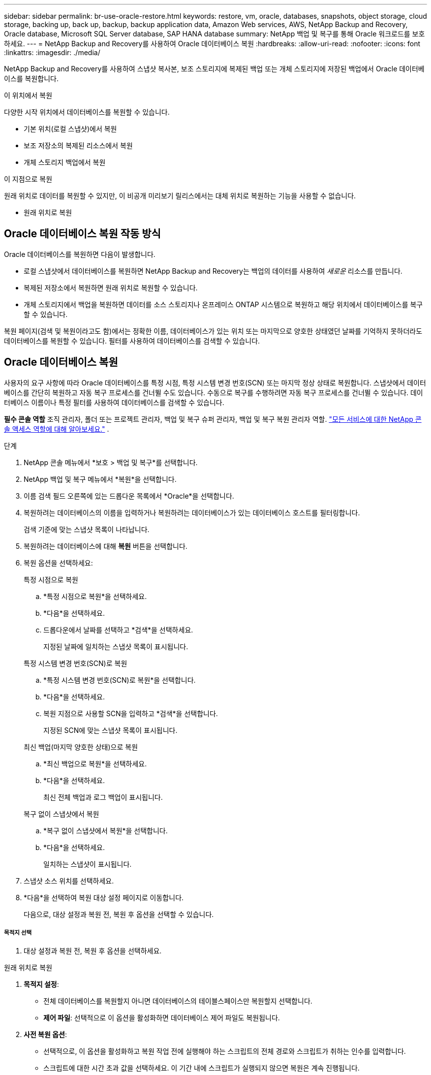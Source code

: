 ---
sidebar: sidebar 
permalink: br-use-oracle-restore.html 
keywords: restore, vm, oracle, databases, snapshots, object storage, cloud storage, backing up, back up, backup, backup application data, Amazon Web services, AWS, NetApp Backup and Recovery, Oracle database, Microsoft SQL Server database, SAP HANA database 
summary: NetApp 백업 및 복구를 통해 Oracle 워크로드를 보호하세요. 
---
= NetApp Backup and Recovery를 사용하여 Oracle 데이터베이스 복원
:hardbreaks:
:allow-uri-read: 
:nofooter: 
:icons: font
:linkattrs: 
:imagesdir: ./media/


[role="lead"]
NetApp Backup and Recovery를 사용하여 스냅샷 복사본, 보조 스토리지에 복제된 백업 또는 개체 스토리지에 저장된 백업에서 Oracle 데이터베이스를 복원합니다.

.이 위치에서 복원
다양한 시작 위치에서 데이터베이스를 복원할 수 있습니다.

* 기본 위치(로컬 스냅샷)에서 복원
* 보조 저장소의 복제된 리소스에서 복원
* 개체 스토리지 백업에서 복원


.이 지점으로 복원
원래 위치로 데이터를 복원할 수 있지만, 이 비공개 미리보기 릴리스에서는 대체 위치로 복원하는 기능을 사용할 수 없습니다.

* 원래 위치로 복원




== Oracle 데이터베이스 복원 작동 방식

Oracle 데이터베이스를 복원하면 다음이 발생합니다.

* 로컬 스냅샷에서 데이터베이스를 복원하면 NetApp Backup and Recovery는 백업의 데이터를 사용하여 _새로운_ 리소스를 만듭니다.
* 복제된 저장소에서 복원하면 원래 위치로 복원할 수 있습니다.
* 개체 스토리지에서 백업을 복원하면 데이터를 소스 스토리지나 온프레미스 ONTAP 시스템으로 복원하고 해당 위치에서 데이터베이스를 복구할 수 있습니다.


복원 페이지(검색 및 복원이라고도 함)에서는 정확한 이름, 데이터베이스가 있는 위치 또는 마지막으로 양호한 상태였던 날짜를 기억하지 못하더라도 데이터베이스를 복원할 수 있습니다.  필터를 사용하여 데이터베이스를 검색할 수 있습니다.



== Oracle 데이터베이스 복원

사용자의 요구 사항에 따라 Oracle 데이터베이스를 특정 시점, 특정 시스템 변경 번호(SCN) 또는 마지막 정상 상태로 복원합니다.  스냅샷에서 데이터베이스를 간단히 복원하고 자동 복구 프로세스를 건너뛸 수도 있습니다.  수동으로 복구를 수행하려면 자동 복구 프로세스를 건너뛸 수 있습니다.  데이터베이스 이름이나 특정 필터를 사용하여 데이터베이스를 검색할 수 있습니다.

*필수 콘솔 역할* 조직 관리자, 폴더 또는 프로젝트 관리자, 백업 및 복구 슈퍼 관리자, 백업 및 복구 복원 관리자 역할. https://docs.netapp.com/us-en/console-setup-admin/reference-iam-predefined-roles.html["모든 서비스에 대한 NetApp 콘솔 액세스 역할에 대해 알아보세요."^] .

.단계
. NetApp 콘솔 메뉴에서 *보호 > 백업 및 복구*를 선택합니다.
. NetApp 백업 및 복구 메뉴에서 *복원*을 선택합니다.
. 이름 검색 필드 오른쪽에 있는 드롭다운 목록에서 *Oracle*을 선택합니다.
. 복원하려는 데이터베이스의 이름을 입력하거나 복원하려는 데이터베이스가 있는 데이터베이스 호스트를 필터링합니다.
+
검색 기준에 맞는 스냅샷 목록이 나타납니다.

. 복원하려는 데이터베이스에 대해 *복원* 버튼을 선택합니다.
. 복원 옵션을 선택하세요:
+
[role="tabbed-block"]
====
.특정 시점으로 복원
--
.. *특정 시점으로 복원*을 선택하세요.
.. *다음*을 선택하세요.
.. 드롭다운에서 날짜를 선택하고 *검색*을 선택하세요.
+
지정된 날짜에 일치하는 스냅샷 목록이 표시됩니다.



--
.특정 시스템 변경 번호(SCN)로 복원
--
.. *특정 시스템 변경 번호(SCN)로 복원*을 선택합니다.
.. *다음*을 선택하세요.
.. 복원 지점으로 사용할 SCN을 입력하고 *검색*을 선택합니다.
+
지정된 SCN에 맞는 스냅샷 목록이 표시됩니다.



--
.최신 백업(마지막 양호한 상태)으로 복원
--
.. *최신 백업으로 복원*을 선택하세요.
.. *다음*을 선택하세요.
+
최신 전체 백업과 로그 백업이 표시됩니다.



--
.복구 없이 스냅샷에서 복원
--
.. *복구 없이 스냅샷에서 복원*을 선택합니다.
.. *다음*을 선택하세요.
+
일치하는 스냅샷이 표시됩니다.



--
====
. 스냅샷 소스 위치를 선택하세요.
. *다음*을 선택하여 복원 대상 설정 페이지로 이동합니다.
+
다음으로, 대상 설정과 복원 전, 복원 후 옵션을 선택할 수 있습니다.



[discrete]
===== 목적지 선택

. 대상 설정과 복원 전, 복원 후 옵션을 선택하세요.


[role="tabbed-block"]
====
.원래 위치로 복원
--
. *목적지 설정*:
+
** 전체 데이터베이스를 복원할지 아니면 데이터베이스의 테이블스페이스만 복원할지 선택합니다.
** *제어 파일*: 선택적으로 이 옵션을 활성화하면 데이터베이스 제어 파일도 복원됩니다.


. *사전 복원 옵션*:
+
** 선택적으로, 이 옵션을 활성화하고 복원 작업 전에 실행해야 하는 스크립트의 전체 경로와 스크립트가 취하는 인수를 입력합니다.
** 스크립트에 대한 시간 초과 값을 선택하세요.  이 기간 내에 스크립트가 실행되지 않으면 복원은 계속 진행됩니다.


. *복원 후 옵션*:
+
** *추신*: 선택적으로 이 옵션을 활성화하고 복원 작업 이후에 실행되어야 하는 스크립트의 전체 경로와 스크립트가 취하는 인수를 입력합니다.
** *복구 후 읽기-쓰기 모드로 데이터베이스 또는 컨테이너 데이터베이스 열기*: 복원 작업이 완료되면 백업 및 복구가 데이터베이스에 대해 읽기-쓰기 모드를 활성화합니다.


. *알림* 섹션:
+
** *이메일 알림 사용*: 복구 작업에 대한 이메일 알림을 받으려면 이 옵션을 선택하고, 어떤 유형의 알림을 받을지 지정합니다.


. *복원*을 선택하세요.


--
.대체 위치로 복원
--
Oracle 워크로드 미리 보기에서는 사용할 수 없습니다.

--
====